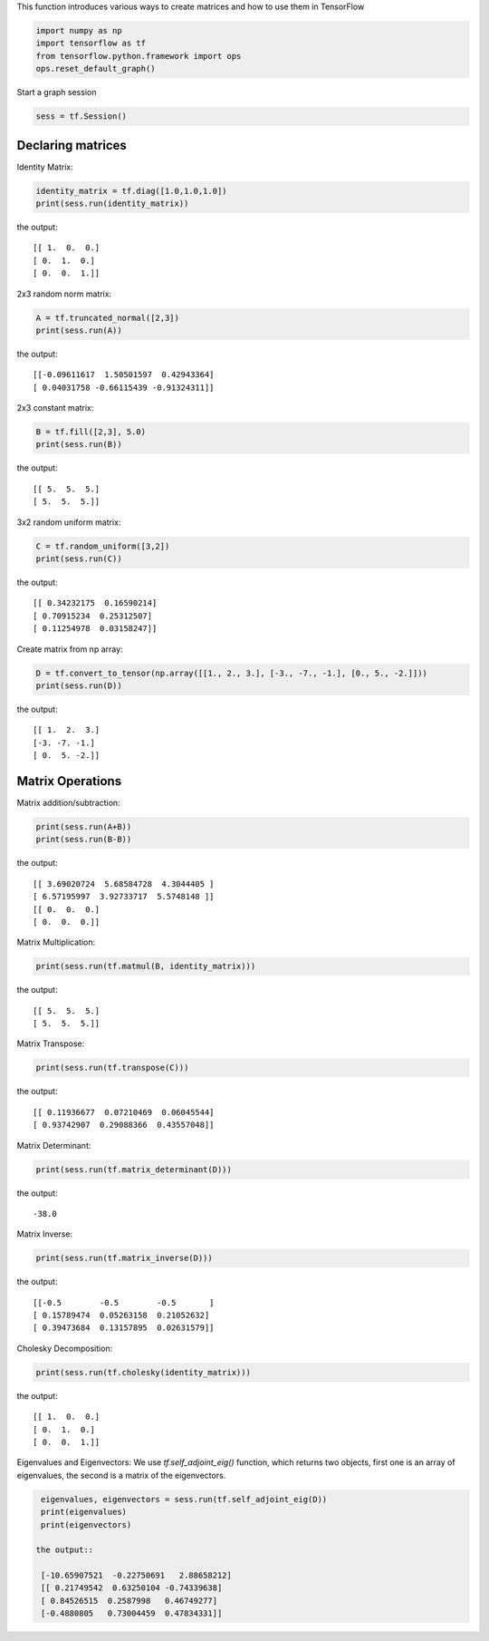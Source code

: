 This function introduces various ways to create matrices and how to use them in TensorFlow

.. code:: python

  import numpy as np
  import tensorflow as tf
  from tensorflow.python.framework import ops
  ops.reset_default_graph()

Start a graph session

.. code:: python
    
    sess = tf.Session()

Declaring matrices
^^^^^^^^^^^^^^^^^^

Identity Matrix:

.. code:: python

  identity_matrix = tf.diag([1.0,1.0,1.0])
  print(sess.run(identity_matrix))

the output::

  [[ 1.  0.  0.]
  [ 0.  1.  0.]
  [ 0.  0.  1.]]
  
  
2x3 random norm matrix:

.. code:: python

  A = tf.truncated_normal([2,3])
  print(sess.run(A))

the output::

  [[-0.09611617  1.50501597  0.42943364]
  [ 0.04031758 -0.66115439 -0.91324311]]

2x3 constant matrix:

.. code:: python

  B = tf.fill([2,3], 5.0)
  print(sess.run(B))

the output::

  [[ 5.  5.  5.]
  [ 5.  5.  5.]]

3x2 random uniform matrix:

.. code:: python

  C = tf.random_uniform([3,2])
  print(sess.run(C))

the output::

  [[ 0.34232175  0.16590214]
  [ 0.70915234  0.25312507]
  [ 0.11254978  0.03158247]]

Create matrix from np array:

.. code:: python
  
  D = tf.convert_to_tensor(np.array([[1., 2., 3.], [-3., -7., -1.], [0., 5., -2.]]))
  print(sess.run(D))

the output::

  [[ 1.  2.  3.]
  [-3. -7. -1.]
  [ 0.  5. -2.]]

Matrix Operations
^^^^^^^^^^^^^^^^^^

Matrix addition/subtraction:

.. code:: python

  print(sess.run(A+B))
  print(sess.run(B-B))
  
the output::

  [[ 3.69020724  5.68584728  4.3044405 ]
  [ 6.57195997  3.92733717  5.5748148 ]]
  [[ 0.  0.  0.]
  [ 0.  0.  0.]]
  
Matrix Multiplication:

.. code:: python

  print(sess.run(tf.matmul(B, identity_matrix)))

the output::

  [[ 5.  5.  5.]
  [ 5.  5.  5.]]
  
Matrix Transpose:

.. code:: python

  print(sess.run(tf.transpose(C)))
  
  
the output::

  [[ 0.11936677  0.07210469  0.06045544]
  [ 0.93742907  0.29088366  0.43557048]]


Matrix Determinant:

.. code:: python

  print(sess.run(tf.matrix_determinant(D)))

the output::

  -38.0
  
  
Matrix Inverse:

.. code:: python

  print(sess.run(tf.matrix_inverse(D)))
  
the output::

  [[-0.5        -0.5        -0.5       ]
  [ 0.15789474  0.05263158  0.21052632]
  [ 0.39473684  0.13157895  0.02631579]]


Cholesky Decomposition:

.. code:: python

  print(sess.run(tf.cholesky(identity_matrix)))

the output::

  [[ 1.  0.  0.]
  [ 0.  1.  0.]
  [ 0.  0.  1.]]
  
Eigenvalues and Eigenvectors: We use `tf.self_adjoint_eig()` function, which returns two objects, first one 
is an array of eigenvalues, the second is a matrix of the eigenvectors.

.. code:: python

  eigenvalues, eigenvectors = sess.run(tf.self_adjoint_eig(D))
  print(eigenvalues)
  print(eigenvectors)
  
 the output::
 
  [-10.65907521  -0.22750691   2.88658212]
  [[ 0.21749542  0.63250104 -0.74339638]
  [ 0.84526515  0.2587998   0.46749277]
  [-0.4880805   0.73004459  0.47834331]]
